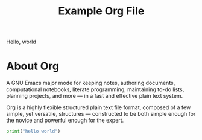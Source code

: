 #+title: Example Org File

Hello, world

# comment 1

#+begin_comment
comment 2
#+end_comment

* COMMENT comment3
just a comment

* About Org
A GNU Emacs major mode for keeping notes, authoring documents, computational notebooks, literate programming, maintaining to-do lists, planning projects, and more — in a fast and effective plain text system.

Org is a highly flexible structured plain text file format, composed of a few simple, yet versatile, structures — constructed to be both simple enough for the novice and powerful enough for the expert.

#+begin_src python
  print("hello world")
#+end_src
